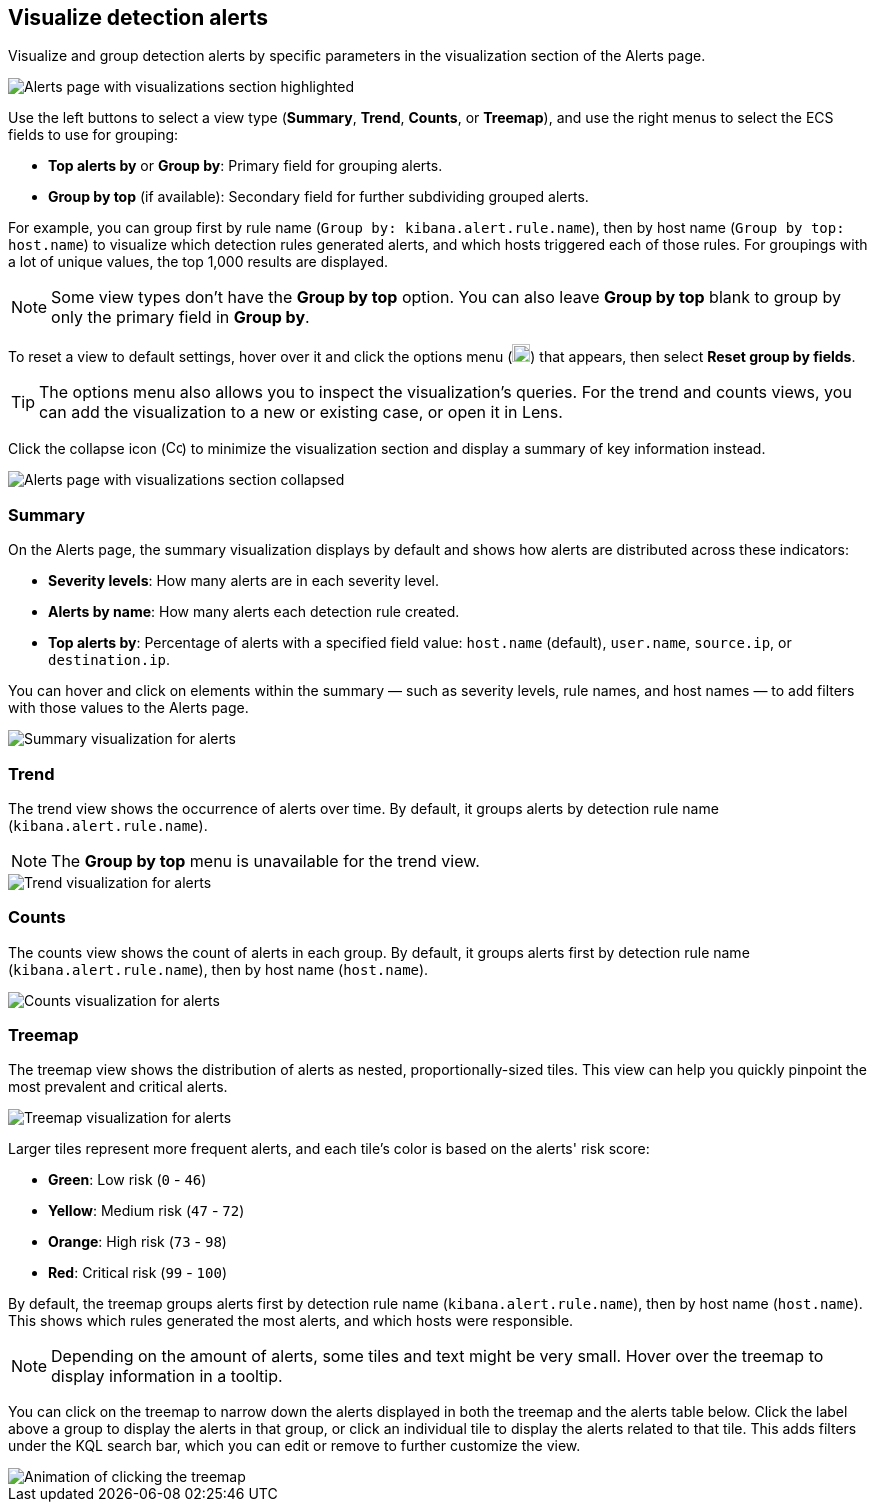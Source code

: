 [[visualize-alerts]]
== Visualize detection alerts

Visualize and group detection alerts by specific parameters in the visualization section of the Alerts page. 

[role="screenshot"]
image::images/alert-page-visualizations.png[Alerts page with visualizations section highlighted]

Use the left buttons to select a view type (*Summary*, *Trend*, *Counts*, or *Treemap*), and use the right menus to select the ECS fields to use for grouping: 

* *Top alerts by* or *Group by*: Primary field for grouping alerts.
* *Group by top* (if available): Secondary field for further subdividing grouped alerts.

For example, you can group first by rule name (`Group by: kibana.alert.rule.name`), then by host name (`Group by top: host.name`) to visualize which detection rules generated alerts, and which hosts triggered each of those rules. For groupings with a lot of unique values, the top 1,000 results are displayed.

NOTE: Some view types don't have the *Group by top* option. You can also leave *Group by top* blank to group by only the primary field in *Group by*.

To reset a view to default settings, hover over it and click the options menu (image:images/three-dot-icon.png[Settings menu icon,18,18]) that appears, then select *Reset group by fields*. 

TIP: The options menu also allows you to inspect the visualization's queries. For the trend and counts views, you can add the visualization to a new or existing case, or open it in Lens.

Click the collapse icon (image:images/collapse-icon-horiz-down.png[Collapse icon,16,15]) to minimize the visualization section and display a summary of key information instead.

[role="screenshot"]
image::images/alert-page-viz-collapsed.png[Alerts page with visualizations section collapsed]

[discrete]
=== Summary

On the Alerts page, the summary visualization displays by default and shows how alerts are distributed across these indicators:

* *Severity levels*: How many alerts are in each severity level.
* *Alerts by name*: How many alerts each detection rule created.
* *Top alerts by*: Percentage of alerts with a specified field value: `host.name` (default), `user.name`, `source.ip`, or `destination.ip`.

You can hover and click on elements within the summary — such as severity levels, rule names, and host names — to add filters with those values to the Alerts page.

[role="screenshot"]
image::images/alerts-viz-summary.png[Summary visualization for alerts]

[discrete]
=== Trend
The trend view shows the occurrence of alerts over time. By default, it groups alerts by detection rule name (`kibana.alert.rule.name`).

NOTE: The *Group by top* menu is unavailable for the trend view.

[role="screenshot"]
image::images/alerts-viz-trend.png[Trend visualization for alerts]

[discrete]
=== Counts
The counts view shows the count of alerts in each group. By default, it groups alerts first by detection rule name (`kibana.alert.rule.name`), then by host name (`host.name`).

[role="screenshot"]
image::images/alerts-viz-counts.png[Counts visualization for alerts]

[discrete]
=== Treemap
The treemap view shows the distribution of alerts as nested, proportionally-sized tiles. This view can help you quickly pinpoint the most prevalent and critical alerts.

[role="screenshot"]
image::images/alerts-viz-treemap.png[Treemap visualization for alerts]

Larger tiles represent more frequent alerts, and each tile's color is based on the alerts' risk score:

* *Green*: Low risk (`0` - `46`)
* *Yellow*: Medium risk (`47` - `72`)
* *Orange*: High risk (`73` - `98`)
* *Red*: Critical risk (`99` - `100`)

By default, the treemap groups alerts first by detection rule name (`kibana.alert.rule.name`), then by host name (`host.name`). This shows which rules generated the most alerts, and which hosts were responsible.

NOTE: Depending on the amount of alerts, some tiles and text might be very small. Hover over the treemap to display information in a tooltip.

You can click on the treemap to narrow down the alerts displayed in both the treemap and the alerts table below. Click the label above a group to display the alerts in that group, or click an individual tile to display the alerts related to that tile. This adds filters under the KQL search bar, which you can edit or remove to further customize the view.

[role="screenshot"]
image::images/treemap-click.gif[Animation of clicking the treemap]
